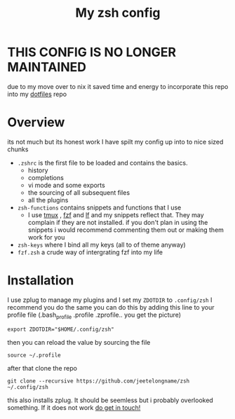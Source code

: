 #+TITLE: My zsh config
* THIS CONFIG IS NO LONGER MAINTAINED
due to my move over to nix it saved time and energy to incorporate this repo into my [[https://github.com/jeetelongname/dotfiles][dotfiles]] repo

* Overview
its not much but its honest work
I have spilt my config up into to nice sized chunks
+ ~.zshrc~ is the first file to be loaded and contains the basics.
  - history
  - completions
  - vi mode and some exports
  - the sourcing of all subsequent files
  - all the plugins
+ ~zsh-functions~ contains snippets and functions that I use
  - I use [[https://github.com/tmux/tmux][tmux]] , [[https://github.com/junegunn/fzf][fzf]]  and [[https://github.com/gokcehan/lf][lf]]  and my snippets reflect that. They may complain if
    they are not installed. if you don't plan in using the snippets i would
    recommend commenting them out or making them work for you
+ ~zsh-keys~ where I bind all my keys (all to of theme anyway)
+ ~fzf.zsh~ a crude way of intergrating fzf into my life



* Installation
I use zplug to manage my plugins and I set my ~ZDOTDIR~ to =.config/zsh=
I recommend you do the same
you can do this by adding this line to your profile file (.bash_profile .profile
.zprofile.. you get the picture)
#+BEGIN_SRC shell
export ZDOTDIR="$HOME/.config/zsh"
#+END_SRC

then you can reload the value by sourcing the file
#+BEGIN_SRC shell
source ~/.profile
#+END_SRC

after that clone the repo
#+BEGIN_SRC shell
git clone --recursive https://github.com/jeetelongname/zsh  ~/.config/zsh
#+END_SRC
this also installs zplug. It should be seemless but i probably overlooked
something. If it does not work [[mailto:jeetelongname@gmail.com][do get in touch!]]
